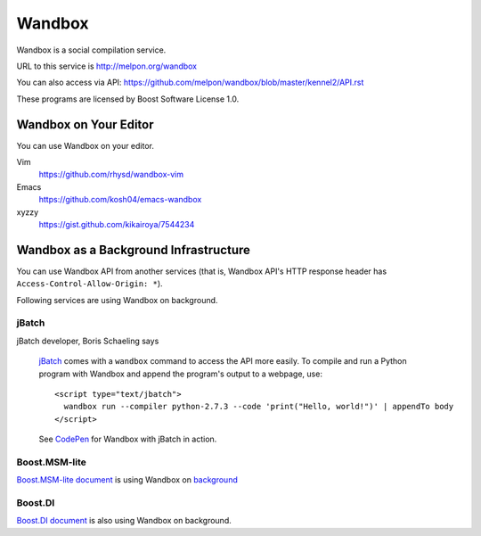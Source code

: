 Wandbox
=======

Wandbox is a social compilation service.

URL to this service is http://melpon.org/wandbox

You can also access via API: https://github.com/melpon/wandbox/blob/master/kennel2/API.rst

These programs are licensed by Boost Software License 1.0.

Wandbox on Your Editor
----------------------

You can use Wandbox on your editor.

Vim
  https://github.com/rhysd/wandbox-vim

Emacs
  https://github.com/kosh04/emacs-wandbox

xyzzy
  https://gist.github.com/kikairoya/7544234

Wandbox as a Background Infrastructure
--------------------------------------

You can use Wandbox API from another services (that is, Wandbox API's HTTP response header has ``Access-Control-Allow-Origin: *``).

Following services are using Wandbox on background.

jBatch
~~~~~~

jBatch developer, Boris Schaeling says

  jBatch_ comes with a ``wandbox`` command to access the API more easily. To compile and run a Python program with Wandbox and append the program's output to a webpage, use::

    <script type="text/jbatch">
      wandbox run --compiler python-2.7.3 --code 'print("Hello, world!")' | appendTo body
    </script>
  
  See CodePen_ for Wandbox with jBatch in action.

.. _jBatch: http://iomash.com/
.. _CodePen: http://codepen.io/iomash/pen/KwBEJG

Boost.MSM-lite
~~~~~~~~~~~~~~

`Boost.MSM-lite document <http://boost-experimental.github.io/msm-lite/examples/index.html>`_ is using Wandbox on `background <https://github.com/boost-experimental/msm-lite/blob/0d647e1f051993a87359e4a7f83c4f8bdaa911fa/doc/themes/boost-experimental/js/cpp.js#L51>`_

Boost.DI
~~~~~~~~

`Boost.DI document <http://boost-experimental.github.io/di/examples/index.html>`_ is also using Wandbox on background.
